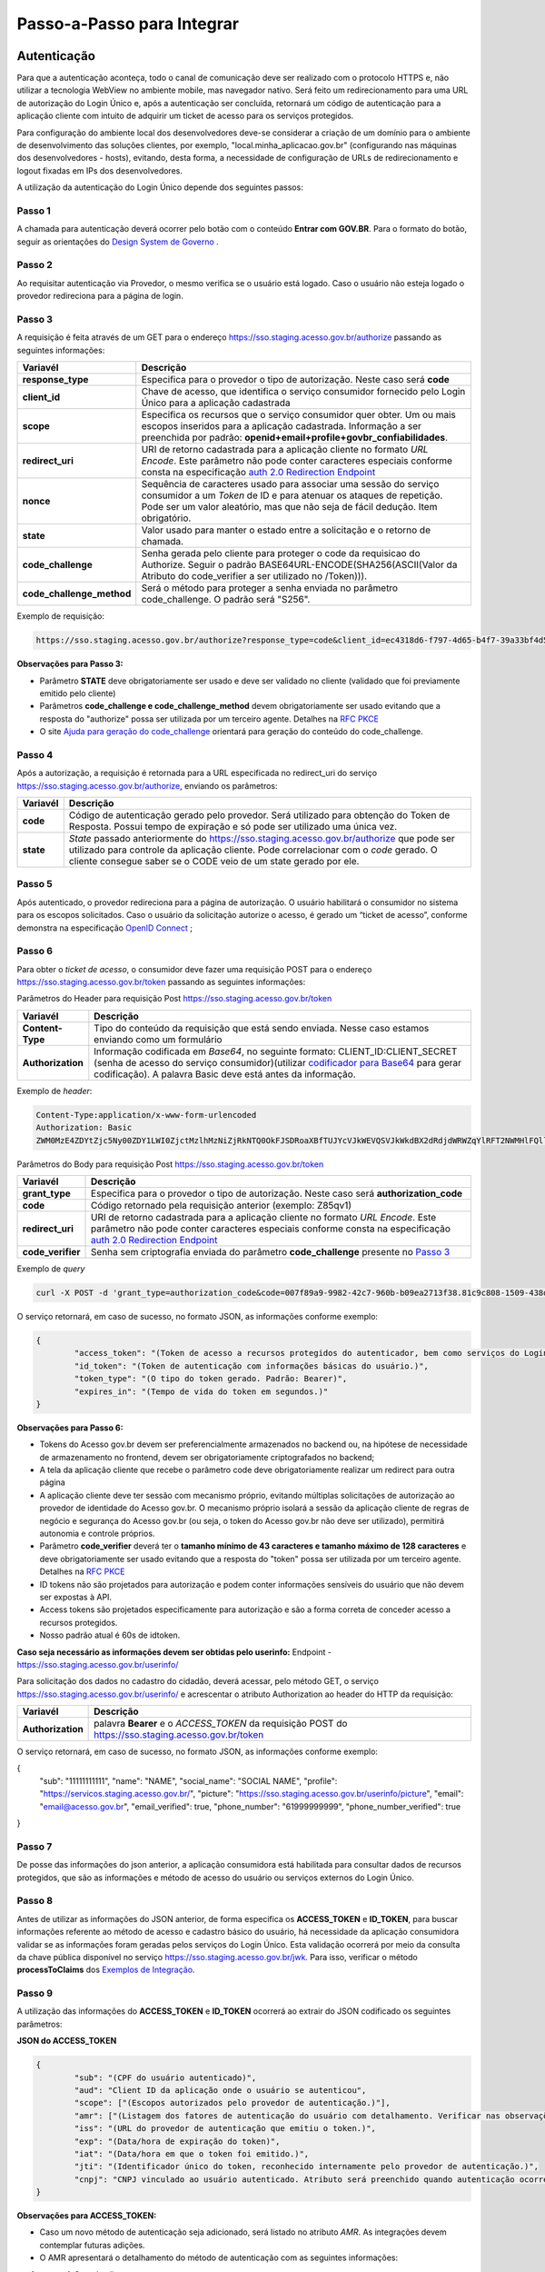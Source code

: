 ﻿Passo-a-Passo para Integrar
===========================

Autenticação
++++++++++++

Para que a autenticação aconteça, todo o canal de comunicação deve ser realizado com o protocolo HTTPS e, não utilizar a tecnologia WebView no ambiente mobile, mas navegador nativo. Será feito um redirecionamento para uma URL de autorização do Login Único e, após a autenticação ser concluída, retornará um código de autenticação para a aplicação cliente com intuito de adquirir um ticket de acesso para os serviços protegidos.

Para configuração do ambiente local dos desenvolvedores deve-se considerar a criação de um domínio para o ambiente de desenvolvimento das soluções clientes, por exemplo, "local.minha_aplicacao.gov.br" (configurando nas máquinas dos desenvolvedores - hosts), evitando, desta forma, a necessidade de configuração de URLs de redirecionamento e logout fixadas em IPs dos desenvolvedores.

A utilização da autenticação do Login Único depende dos seguintes passos:

Passo 1
-------
A chamada para autenticação deverá ocorrer pelo botão com o conteúdo **Entrar com GOV.BR**. Para o formato do botão, seguir as orientações do `Design System de Governo`_ |site externo|. 

Passo 2
-------
Ao requisitar autenticação via Provedor, o mesmo verifica se o usuário está logado. Caso o usuário não esteja logado o provedor redireciona para a página de login. 

Passo 3
-------
A requisição é feita através de um GET para o endereço https://sso.staging.acesso.gov.br/authorize passando as seguintes informações:

==========================  ======================================================================
**Variavél**  	            **Descrição**
--------------------------  ----------------------------------------------------------------------
**response_type**           Especifica para o provedor o tipo de autorização. Neste caso será **code**
**client_id**               Chave de acesso, que identifica o serviço consumidor fornecido pelo Login Único para a aplicação cadastrada
**scope**                   Especifica os recursos que o serviço consumidor quer obter. Um ou mais escopos inseridos para a aplicação cadastrada. Informação a ser preenchida por padrão: **openid+email+profile+govbr_confiabilidades**. 
**redirect_uri**            URI de retorno cadastrada para a aplicação cliente no formato *URL Encode*. Este parâmetro não pode conter caracteres especiais conforme consta na especificação `auth 2.0 Redirection Endpoint`_
**nonce**                   Sequência de caracteres usado para associar uma sessão do serviço consumidor a um *Token* de ID e para atenuar os ataques de repetição. Pode ser um valor aleatório, mas que não seja de fácil dedução. Item obrigatório.
**state**                   Valor usado para manter o estado entre a solicitação e o retorno de chamada.
**code_challenge**          Senha gerada pelo cliente para proteger o code da requisicao do Authorize. Seguir o padrão BASE64URL-ENCODE(SHA256(ASCII(Valor da Atributo do code_verifier a ser utilizado no /Token))).
**code_challenge_method**   Será o método para proteger a senha enviada no parâmetro code_challenge. O padrão será "S256".
==========================  ======================================================================

Exemplo de requisição:

.. code-block:: console

	https://sso.staging.acesso.gov.br/authorize?response_type=code&client_id=ec4318d6-f797-4d65-b4f7-39a33bf4d544&scope=openid+email+profile&redirect_uri=http%3A%2F%2Fappcliente.com.br%2Fphpcliente%2Floginecidadao.Php&nonce=3ed8657fd74c&state=358578ce6728b%code_challenge=J7rD2y0WG26mzgvdEizXMOdDPbB_Z5wpPULzv1KmVEg&code_challenge_method=S256


**Observações para Passo 3:**

- Parâmetro **STATE** deve obrigatoriamente ser usado e deve ser validado no cliente (validado que foi previamente emitido pelo cliente)
- Parâmetros **code_challenge e code_challenge_method** devem obrigatoriamente ser usado evitando que a resposta do "authorize" possa ser utilizada por um terceiro agente. Detalhes na `RFC PKCE`_
- O site `Ajuda para geração do code_challenge`_ orientará para geração do conteúdo do code_challenge. 

Passo 4
-------	
Após a autorização, a requisição é retornada para a URL especificada no redirect_uri do serviço https://sso.staging.acesso.gov.br/authorize, enviando os parâmetros:

=================  ======================================================================
**Variavél**  	   **Descrição**
-----------------  ----------------------------------------------------------------------
**code**           Código de autenticação gerado pelo provedor. Será utilizado para obtenção do Token de Resposta. Possui tempo de expiração e só pode ser utilizado uma única vez. 
**state**          *State* passado anteriormente do https://sso.staging.acesso.gov.br/authorize que pode ser utilizado para controle da aplicação cliente. Pode correlacionar com o *code* gerado. O cliente consegue saber se o CODE veio de um state gerado por ele.  
=================  ======================================================================

Passo 5
-------
Após autenticado, o provedor redireciona para a página de autorização. O usuário habilitará o consumidor no sistema para os escopos solicitados. Caso o usuário da solicitação autorize o acesso, é gerado um “ticket de acesso”, conforme demonstra na especificação `OpenID Connect`_ ;

Passo 6
-------
Para obter o *ticket de acesso*, o consumidor deve fazer uma requisição POST para o endereço https://sso.staging.acesso.gov.br/token passando as seguintes informações:

Parâmetros do Header para requisição Post https://sso.staging.acesso.gov.br/token

=================  ======================================================================
**Variavél**  	   **Descrição**
-----------------  ----------------------------------------------------------------------
**Content-Type**   Tipo do conteúdo da requisição que está sendo enviada. Nesse caso estamos enviando como um formulário
**Authorization**  Informação codificada em *Base64*, no seguinte formato: CLIENT_ID:CLIENT_SECRET (senha de acesso do serviço consumidor)(utilizar `codificador para Base64`_ |site externo|  para gerar codificação). A palavra Basic deve está antes da informação. 
=================  ======================================================================
	
Exemplo de *header*:

.. code-block:: console

	Content-Type:application/x-www-form-urlencoded
	Authorization: Basic											
	ZWM0MzE4ZDYtZjc5Ny00ZDY1LWI0ZjctMzlhMzNiZjRkNTQ0OkFJSDRoaXBfTUJYcVJkWEVQSVJkWkdBX2dRdjdWRWZqYlRFT2NWMHlFQll4aE1iYUJzS0xwSzRzdUVkSU5FcS1kNzlyYWpaZ3I0SGJuVUM2WlRXV1lJOA==

Parâmetros do Body para requisição Post https://sso.staging.acesso.gov.br/token
	
=================  ======================================================================
**Variavél**  	   **Descrição**
-----------------  ----------------------------------------------------------------------
**grant_type**     Especifica para o provedor o tipo de autorização. Neste caso será **authorization_code**
**code**           Código retornado pela requisição anterior (exemplo: Z85qv1)
**redirect_uri**   URI de retorno cadastrada para a aplicação cliente no formato *URL Encode*. Este parâmetro não pode conter caracteres especiais conforme consta na especificação `auth 2.0 Redirection Endpoint`_
**code_verifier**  Senha sem criptografia enviada do parâmetro **code_challenge** presente no `Passo 3`_
=================  ======================================================================

Exemplo de *query*

.. code-block:: console

	curl -X POST -d 'grant_type=authorization_code&code=007f89a9-9982-42c7-960b-b09ea2713f38.81c9c808-1509-438d-9649-eea7d8c63c6e.a4685ae1-46fc-413c-b370-84ab6067a9201&redirect_uri=http%3A%2F%2Fappcliente.com.br%2Fphpcliente%2Floginecidadao.Php'&code_verifier='LUnicoAplicacaoCodeVerifierTamanhoComMinimo' https://sso.staging.acesso.gov.br/token	

O serviço retornará, em caso de sucesso, no formato JSON, as informações conforme exemplo:

.. code-block:: JSON

	{ 
		"access_token": "(Token de acesso a recursos protegidos do autenticador, bem como serviços do Login Único.)", 
		"id_token": "(Token de autenticação com informações básicas do usuário.)", 
		"token_type": "(O tipo do token gerado. Padrão: Bearer)", 
		"expires_in": "(Tempo de vida do token em segundos.)" 
	} 

**Observações para Passo 6:**

- Tokens do Acesso gov.br devem ser preferencialmente armazenados no backend ou, na hipótese de necessidade de armazenamento no frontend, devem ser obrigatoriamente criptografados no backend;
- A tela da aplicação cliente que recebe o parâmetro code deve obrigatoriamente realizar um redirect para outra página
- A aplicação cliente deve ter sessão com mecanismo próprio, evitando múltiplas solicitações de autorização ao provedor de identidade do Acesso gov.br. O mecanismo próprio isolará a sessão da aplicação cliente de regras de negócio e segurança do Acesso gov.br (ou seja, o token do Acesso gov.br não deve ser utilizado), permitirá autonomia e controle próprios.
- Parâmetro **code_verifier** deverá ter o **tamanho mínimo de 43 caracteres e tamanho máximo de 128 caracteres** e deve obrigatoriamente ser usado evitando que a resposta do "token" possa ser utilizada por um terceiro agente. Detalhes na `RFC PKCE`_ 
- ID tokens não são projetados para autorização e podem conter informações sensíveis do usuário que não devem ser expostas à API.
- Access tokens são projetados especificamente para autorização e são a forma correta de conceder acesso a recursos protegidos.
- Nosso padrão atual é 60s de idtoken.

**Caso seja necessário as informações devem ser obtidas pelo userinfo:**
Endpoint  - https://sso.staging.acesso.gov.br/userinfo/

Para solicitação dos dados no cadastro do cidadão, deverá acessar, pelo método GET, o serviço https://sso.staging.acesso.gov.br/userinfo/ e acrescentar o atributo Authorization ao header do HTTP da requisição:
	
=================  ======================================================================
**Variavél**  	   **Descrição**
-----------------  ----------------------------------------------------------------------
**Authorization**  palavra **Bearer** e o *ACCESS_TOKEN* da requisição POST do https://sso.staging.acesso.gov.br/token
=================  ======================================================================

O serviço retornará, em caso de sucesso, no formato JSON, as informações conforme exemplo:

.. code-block:: JSON

{
	"sub": "11111111111",
	"name": "NAME",
	"social_name": "SOCIAL NAME",
	"profile": "https://servicos.staging.acesso.gov.br/",
	"picture": "https://sso.staging.acesso.gov.br/userinfo/picture",
	"email": "email@acesso.gov.br",
	"email_verified": true,
	"phone_number": "61999999999",
	"phone_number_verified": true
}



Passo 7
-------
De posse das informações do json anterior, a aplicação consumidora está habilitada para consultar dados de recursos protegidos, que são as informações e método de acesso do usuário ou serviços externos do Login Único. 

Passo 8
-------
Antes de utilizar as informações do JSON anterior, de forma especifica os **ACCESS_TOKEN** e **ID_TOKEN**, para buscar informações referente ao método de acesso e cadastro básico do usuário, há necessidade da aplicação consumidora validar se as informações foram geradas pelos serviços do Login Único. Esta validação ocorrerá por meio da consulta da chave pública disponível no serviço https://sso.staging.acesso.gov.br/jwk. Para isso, verificar o método **processToClaims** dos `Exemplos de Integração`_.    

Passo 9
-------
A utilização das informações do **ACCESS_TOKEN** e **ID_TOKEN** ocorrerá ao extrair do JSON codificado os seguintes parâmetros: 

**JSON do ACCESS_TOKEN**

.. code-block:: JSON

	{
		"sub": "(CPF do usuário autenticado)",
		"aud": "Client ID da aplicação onde o usuário se autenticou",
		"scope": ["(Escopos autorizados pelo provedor de autenticação.)"],
		"amr": ["(Listagem dos fatores de autenticação do usuário com detalhamento. Verificar nas observações para os detalhamentos.)"],
		"iss": "(URL do provedor de autenticação que emitiu o token.)",
		"exp": "(Data/hora de expiração do token)",
		"iat": "(Data/hora em que o token foi emitido.)",
		"jti": "(Identificador único do token, reconhecido internamente pelo provedor de autenticação.)",
		"cnpj": "CNPJ vinculado ao usuário autenticado. Atributo será preenchido quando autenticação ocorrer por certificado digital de pessoal jurídica."
	}

**Observações para ACCESS_TOKEN:**

- Caso um novo método de autenticação seja adicionado, será listado no atributo *AMR*. As integrações devem contemplar futuras adições.
- O AMR apresentará o detalhamento do método de autenticação com as seguintes informações:

1. **passwd**: Sem detalhamento;
2. **x509**: Certificado de token A1 ou A3 (**x509_token**), Certificado de Nuvem NeoId (**x509_neoid**), Certificado de Nuvem SAFEID (**x509_safeid**) , Certificado de Nuvem BIRDID (**x509_birdid**), Certificado de Nuvem SERASA (**x509_serasa**), Certificado de Nuvem VIDASS (**x509_vidaas**), Certificado de Nuvem RemoteID (**x509_remoteid**);
3. **bank**: Banco do Brasil (**bank001**), Agibank (**bank121**), BancoDeBrasilia (**bank070**), Banrisul (**bank041**), Bradesco (**bank237**), CaixaEconomica (**bank104**), Itau (**bank341**), Mercantil (**bank389**), Santander (**bank033**), Sicoob (**bank756**), Sicredi (**bank748**);
4. **app**: Acesso por QR_CODE do aplicativo gov.br (**app_qrcode**)
5. **mfa**: Acesso sobre segundo fator de autenticação (**otp**). Aparecerá caso a conta do cidadão esteja com segundo fator de autenticação ativado.
	
**JSON do ID_TOKEN**

.. code-block:: JSON

	{
		"sub": "(CPF do usuário autenticado.)",
		"amr": ["(Listagem dos fatores de autenticação do usuário com detalhamento. Verificar nas observações para os detalhamentos.)"],
		"picture": "(URL de acesso à foto do usuário cadastrada no Gov.br. A mesma é protegida e pode ser acessada passando o access token recebido.)",
		"name": "(Nome cadastrado no Gov.br do usuário autenticado.)",
		"social_name": "(Nome Social cadastrado no Gov.br do usuário autenticado.Aparecerá apenas se existir no cadastro)",
		"phone_number_verified": "(Confirma se o telefone foi validado no cadastro do Gov.br. Poderá ter o valor "true" ou "false")",
		"phone_number": "(Número de telefone cadastrado no Gov.br do usuário autenticado. Caso o atributo phone_number_verified do ID_TOKEN tiver o valor false, o atributo phone_number não virá no ID_TOKEN)",
		"email_verified": "(Confirma se o email foi validado no cadastro do Gov.br. Poderá ter o valor "true" ou "false")",
		"email": "(Endereço de e-mail cadastrado no Gov.br do usuário autenticado. Caso o atributo email_verified do ID_TOKEN tiver o valor false, o atributo email não virá no ID_TOKEN)",
		"cnpj": "(CNPJ vinculado ao usuário autenticado. Atributo será preenchido quando autenticação ocorrer por certificado digital de pessoal jurídica.)"
	}

**Observações para ID_TOKEN:**

- Os paramêtros email,phone_number,picture não são obrigatórios. Ambos podem estar preenchidos ou não.
- Caso um novo método de autenticação seja adicionado, será listado no atributo *AMR*. As integrações devem contemplar futuras adições.
- O AMR apresentará o detalhamento do método de autenticação com as seguintes informações:

1. **passwd**: Sem detalhamento;
2. **x509**: Certificado de token A1 ou A3 (**x509_token**), Certificado de Nuvem NeoId (**x509_neoid**), Certificado de Nuvem SAFEID (**x509_safeid**) , Certificado de Nuvem BIRDID (**x509_birdid**), Certificado de Nuvem SERASA (**x509_serasa**), Certificado de Nuvem VIDASS (**x509_vidaas**), Certificado de Nuvem RemoteID (**x509_remoteid**);
3. **bank**: Banco do Brasil (**bank001**), Agibank (**bank121**), BancoDeBrasilia (**bank070**), Banrisul (**bank041**), Bradesco (**bank237**), CaixaEconomica (**bank104**), Itau (**bank341**), Mercantil (**bank389**), Santander (**bank033**), Sicoob (**bank756**), Sicredi (**bank748**);
4. **app**: Acesso por QR_CODE do aplicativo gov.br (**app_qrcode**)
5. **mfa**: Acesso sobre segundo fator de autenticação (**otp**). Aparecerá caso a conta do cidadão esteja com segundo fator de autenticação ativado.
	
Passo 10
--------
Para solicitação do conteúdo da foto salva no cadastro do cidadão, deverá acessar, pelo método GET, o serviço https://sso.staging.acesso.gov.br/userinfo/picture e acrescentar o atributo Authorization ao header do HTTP da requisição:
	
=================  ======================================================================
**Variavél**  	   **Descrição**
-----------------  ----------------------------------------------------------------------
**Authorization**  palavra **Bearer** e o *ACCESS_TOKEN* da requisição POST do https://sso.staging.acesso.gov.br/token
=================  ======================================================================

O serviço retornará, em caso de sucesso a informação em formato Base64

Passo 11
--------

Para serviços que precisem acessar de forma obrigatoria com os níveis prata ou ouro, poderão seguir os passos:

1. Com usuário autenticado, deverá acessar, por meio do método GET ou POST, a URL https://confiabilidades.staging.acesso.gov.br/

Parâmetros da Query para requisição GET https://confiabilidades.staging.acesso.gov.br/

============================  ======================================================================
**Variavél**  	              **Descrição**
----------------------------  ----------------------------------------------------------------------
**client_id**                 Chave de acesso, que identifica o serviço consumidor fornecido pelo Login Único para a aplicação cadastrada
**niveis**					  Recurso de segurança da informação da identidade, que permitem flexibilidade para realização do acesso. **Atributo opcional**
**redirect_uri**			  URI de retorno cadastrada para a aplicação cliente no formato *URL Encode*. Este parâmetro não pode conter caracteres especiais conforme consta na especificação `auth 2.0 Redirection Endpoint`_
============================  ======================================================================

2. O resultado será o Catálogo apresentado com as configurações solicitadas. Após atendido as configurações, o Login Único devolverá o fluxo para aplicação por meio da **Redirect URI adicionada na credencial**, conforme `Credencial de Teste para Login Único`_ ou `Credencial de Produção para Login Único`_. 

**Observações sobre as variáveis do serviço de catálogo**

1. Conteúdo para variável *niveis* : Será a informação do atributo id presente em cada nível no `Resultado Esperado do Acesso ao Serviço de Confiabilidade Cadastral (Níveis)`_
2. Tratamento do conteúdo para cada variável:

- Todos são obrigatórios, deve-se separá-los por vírgula. **Exemplo (niveis=2,3)**
- Apenas um é obrigatório, deve-se separar por barra invertida. **Exemplo (niveis=(2/3)** 	

Passo 12
--------
Para verificar quais níveis da conta do cidadão está localizada, deverá acessar, pelo método GET, o serviço https://api.staging.acesso.gov.br/confiabilidades/v3/contas/**cpf**/niveis?response-type=ids

Parâmetros para requisição GET https://api.staging.acesso.gov.br/confiabilidades/v3/contas/**cpf**/niveis?response-type=ids 

=================  ======================================================================
**Variavél**  	   **Descrição**
-----------------  ----------------------------------------------------------------------
**Authorization**  palavra **Bearer** e o *ACCESS_TOKEN* da requisição POST do https://sso.staging.acesso.gov.br/token
**cpf**            CPF do cidadão (sem ponto, barra etc).
=================  ======================================================================

A resposta em caso de sucesso retorna sempre um **array** de objetos JSON no seguinte formato:

.. code-block:: JSON

	[
		{
		"id": "(Identificação para reconhecer o nível)",
		"dataAtualizacao": "(Mostra a data e hora que ocorreu atualização do nível na conta do usuário. A mascará será YYYY-MM-DD HH:MM:SS)"
		}
	]

Verificar quais níveis estão disponíveis, acesse `Resultado Esperado do Acesso ao Serviço de Confiabilidade Cadastral (Níveis)`_

Passo 13
--------
Para verificar quais selos de confiabilidade a conta do cidadão possui, deverá acessar, pelo método GET, o serviço https://api.staging.acesso.gov.br/confiabilidades/v3/contas/**cpf**/confiabilidades?response-type=ids 

Parâmetros para requisição GET https://api.staging.acesso.gov.br/confiabilidades/v3/contas/**cpf**/confiabilidades?response-type=ids 

=================  ======================================================================
**Variavél**  	   **Descrição**
-----------------  ----------------------------------------------------------------------
**Authorization**  palavra **Bearer** e o *ACCESS_TOKEN* da requisição POST do https://sso.staging.acesso.gov.br/token
**cpf**            CPF do cidadão (sem ponto, barra etc).
=================  ======================================================================

A resposta em caso de sucesso retorna sempre um **array** de objetos JSON no seguinte formato:

.. code-block:: JSON

	[
		{
		"id": "(Identificação para reconhecer a confiabilidade)",
		"dataAtualizacao": "(Mostra a data e hora que ocorreu atualização da confiabilidade na conta do usuário. A mascará será YYYY-MM-DD HH:MM:SS)"
		}
	]

Verificar quais selos de confiabilidade estão disponíveis, acesse `Resultado Esperado do Acesso ao Serviço de Confiabilidade Cadastral (Selos)`_  	

Sequência Visual Passos Autenticação
++++++++++++++++++++++++++++++++++++

O objetivo do diagrama de sequência é apresentar, de forma visual, a ordem de implementação das chamadas para autenticação.

Verificar em cada passo os parâmetros necessários.

.. figure:: _images/diagramasequenciaautenticacaobasica.png
    :align: center
    :alt: 


Resultado Esperado do Acesso ao Serviço de Confiabilidade Cadastral (Níveis)
++++++++++++++++++++++++++++++++++++++++++++++++++++++++++++++++++++++++++++

As categorias existentes no Login Único são:

.. code-block:: JSON

	[
		{
			"id": "1 (Bronze)",
			"dataAtualizacao": "(Mostra a data e hora que ocorreu atualização da categoria na conta do usuário. A mascará será YYYY-MM-DD HH:MM:SS)"
		},
		
		{
			"id": "2 (Prata)",
			"dataAtualizacao": "(Mostra a data e hora que ocorreu atualização da categoria na conta do usuário. A mascará será YYYY-MM-DD HH:MM:SS)"
		},
		
		{
			"id": "3 (Ouro)",
			"dataAtualizacao": "(Mostra a data e hora que ocorreu atualização da categoria na conta do usuário. A mascará será YYYY-MM-DD HH:MM:SS)"
		}
	]


Resultado Esperado do Acesso ao Serviço de Confiabilidade Cadastral (Selos)
+++++++++++++++++++++++++++++++++++++++++++++++++++++++++++++++++++++++++++

Os selos existentes no Login Único são:

.. code-block:: JSON

	[
		{
			"id": "101 (kba_previdencia)",
			"dataAtualizacao": "(Mostra a data e hora que ocorreu atualização da confiabilidade na conta do usuário. A mascará será YYYY-MM-DD HH:MM:SS)"
		},
		
		{
			"id": "201 (cadastro_basico)",
			"dataAtualizacao": "(Mostra a data e hora que ocorreu atualização da confiabilidade na conta do usuário. A mascará será YYYY-MM-DD HH:MM:SS)"
		},
		
		{
			"id": "301 (servidor_publico)",
			"dataAtualizacao": "(Mostra a data e hora que ocorreu atualização da confiabilidade na conta do usuário. A mascará será YYYY-MM-DD HH:MM:SS)"
		},
		{
			"id": "401 (biovalid_facial)",
			"dataAtualizacao": "(Mostra a data e hora que ocorreu atualização da confiabilidade na conta do usuário. A mascará será YYYY-MM-DD HH:MM:SS)"
		},
		
		{
			"id": "501 (balcao_sat_previdencia)",
			"dataAtualizacao": "(Mostra a data e hora que ocorreu atualização da confiabilidade na conta do usuário. A mascará será YYYY-MM-DD HH:MM:SS)"
		},
		
		{
			"id": "502 (balcao_denatran)",
			"dataAtualizacao": "(Mostra a data e hora que ocorreu atualização da confiabilidade na conta do usuário. A mascará será YYYY-MM-DD HH:MM:SS)"
		},
		
		{
			"id": "503 (balcao_correios)",
			"dataAtualizacao": "(Mostra a data e hora que ocorreu atualização da confiabilidade na conta do usuário. A mascará será YYYY-MM-DD HH:MM:SS)"
		},
		
		{
			"id": "504 (balcao_cadastro_presencial_govbr)",
			"dataAtualizacao": "(Mostra a data e hora que ocorreu atualização da confiabilidade na conta do usuário. A mascará será YYYY-MM-DD HH:MM:SS)"
		},
		
		{
			"id": "601 (balcao_nai_previdencia)",
			"dataAtualizacao": "(Mostra a data e hora que ocorreu atualização da confiabilidade na conta do usuário. A mascará será YYYY-MM-DD HH:MM:SS)"
		},
		
		{
			"id": "609 (agi_bank_internet_banking)",
			"dataAtualizacao": "(Mostra a data e hora que ocorreu atualização da confiabilidade na conta do usuário. A mascará será YYYY-MM-DD HH:MM:SS)"
		},
		
		{
			"id": "602 (bb_internet_banking)",
			"dataAtualizacao": "(Mostra a data e hora que ocorreu atualização da confiabilidade na conta do usuário. A mascará será YYYY-MM-DD HH:MM:SS)"
		},
		
		{
			"id": "603 (banrisul_internet_banking)",
			"dataAtualizacao": "(Mostra a data e hora que ocorreu atualização da confiabilidade na conta do usuário. A mascará será YYYY-MM-DD HH:MM:SS)"
		},
		
		{
			"id": "604 (bradesco_internet_banking)",
			"dataAtualizacao": "(Mostra a data e hora que ocorreu atualização da confiabilidade na conta do usuário. A mascará será YYYY-MM-DD HH:MM:SS)"
		},
		
		{
			"id": "605 (caixa_internet_banking)",
			"dataAtualizacao": "(Mostra a data e hora que ocorreu atualização da confiabilidade na conta do usuário. A mascará será YYYY-MM-DD HH:MM:SS)"
		},
		
		{
			"id": "606 (brb_internet_banking)",
			"dataAtualizacao": "(Mostra a data e hora que ocorreu atualização da confiabilidade na conta do usuário. A mascará será YYYY-MM-DD HH:MM:SS)"
		},
		
		
		{
			"id": "605 (caixa_internet_banking)",
			"dataAtualizacao": "(Mostra a data e hora que ocorreu atualização da confiabilidade na conta do usuário. A mascará será YYYY-MM-DD HH:MM:SS)"
		},
		
		{
			"id": "610 (itau_internet_banking)",
			"dataAtualizacao": "(Mostra a data e hora que ocorreu atualização da confiabilidade na conta do usuário. A mascará será YYYY-MM-DD HH:MM:SS)"
		},
		
			{
			"id": "607 (sicoob_internet_banking)",
			"dataAtualizacao": "(Mostra a data e hora que ocorreu atualização da confiabilidade na conta do usuário. A mascará será YYYY-MM-DD HH:MM:SS)"
		},
		
		{
			"id": "624 (sicred_internet_banking)",
			"dataAtualizacao": "(Mostra a data e hora que ocorreu atualização da confiabilidade na conta do usuário. A mascará será YYYY-MM-DD HH:MM:SS)"
		},
		
		{
			"id": "608 (santander_internet_banking)",
			"dataAtualizacao": "(Mostra a data e hora que ocorreu atualização da confiabilidade na conta do usuário. A mascará será YYYY-MM-DD HH:MM:SS)"
		},
		
		{
			"id": "626 (nubank_internet_banking)",
			"dataAtualizacao": "(Mostra a data e hora que ocorreu atualização da confiabilidade na conta do usuário. A mascará será YYYY-MM-DD HH:MM:SS)"
		},
		
		{
			"id": "627 (btg_internet_banking)",
			"dataAtualizacao": "(Mostra a data e hora que ocorreu atualização da confiabilidade na conta do usuário. A mascará será YYYY-MM-DD HH:MM:SS)"
		},
		
		{
			"id": "701 (tse_facial)",
			"dataAtualizacao": "(Mostra a data e hora que ocorreu atualização da confiabilidade na conta do usuário. A mascará será YYYY-MM-DD HH:MM:SS)"
		},
		
		{
			"id": "901 (cin_facial)",
			"dataAtualizacao": "(Mostra a data e hora que ocorreu atualização da confiabilidade na conta do usuário. A mascará será YYYY-MM-DD HH:MM:SS)"
		},
		
		{
			"id": "801 (certificado_digital)",
			"dataAtualizacao": "(Mostra a data e hora que ocorreu atualização da confiabilidade na conta do usuário. A mascará será YYYY-MM-DD HH:MM:SS)"
		}		
	]


Acesso ao serviço de Catálogo de Confiabilidades (Selos)
++++++++++++++++++++++++++++++++++++++++++++++++++++++++

Para serviços que precisem acessar de forma obrigatoria com os níveis prata ou ouro, poderão seguir os passos:

1. Com usuário autenticado, deverá acessar, por meio do método GET ou POST, a URL https://confiabilidades.staging.acesso.gov.br/

Parâmetros da Query para requisição GET https://confiabilidades.staging.acesso.gov.br/

============================  ======================================================================
**Variavél**  	              **Descrição**
----------------------------  ----------------------------------------------------------------------
**client_id**                 Chave de acesso, que identifica o serviço consumidor fornecido pelo Login Único para a aplicação cadastrada
**niveis**					  Recurso de segurança da informação da identidade, que permitem flexibilidade para realização do acesso. **Atributo opcional**
**redirect_uri**			  URI de retorno cadastrada para a aplicação cliente no formato *URL Encode*. Este parâmetro não pode conter caracteres especiais conforme consta na especificação `auth 2.0 Redirection Endpoint`_
============================  ======================================================================

2. O resultado será o Catálogo apresentado com as configurações solicitadas. Após atendido as configurações, o Login Único devolverá o fluxo para aplicação por meio da **Redirect URI adicionada na credencial**, conforme `Credencial de Teste para Login Único`_ ou `Credencial de Produção para Login Único`_. 

**Observações sobre as variáveis do serviço de catálogo**

1. Conteúdo para variável *niveis* : Será a informação do atributo id presente em cada nível no `Resultado Esperado do Acesso ao Serviço de Confiabilidade Cadastral (Níveis)`_
2. Tratamento do conteúdo para cada variável:

- Todos são obrigatórios, deve-se separá-los por vírgula. **Exemplo (niveis=2,3)**
- Apenas um é obrigatório, deve-se separar por barra invertida. **Exemplo (niveis=(2/3)** 	
	
Acesso ao Serviço de Log Out
++++++++++++++++++++++++++++

1. **Implementação obrigatória** a fim de encerrar a sessão do usuário com o Login Único.

2. Com usuário autenticado, deverá acessar, por meio do método GET ou POST, a URL: https://sso.staging.acesso.gov.br/logout. O acesso ao Log Out deverá ser pelo **Front End** da aplicação a ser integrada com Login Único.

Parâmetros da Query para requisição GET https://sso.staging.acesso.gov.br/logout
	
============================  ======================================================================
**Variavél**  	              **Descrição**
----------------------------  ----------------------------------------------------------------------
**post_logout_redirect_uri**  URL que direciona ao Login Único qual página deverá ser aberta quando o token for invalidado. A URL deverá ser previamente liberada por meio do preenchimento do campo **URL de Log Out** presente na `Credencial de Teste para Login Único`_ ou `Credencial de Produção para Login Único`_.  
============================  ======================================================================

Exemplo 1 de **execução** no front end em javascript

.. code-block:: javascript

	var form = document.createElement("form");      
	form.setAttribute("method", "post");
    form.setAttribute("action", "https://sso.staging.acesso.gov.br/logout?post_logout_redirect_uri=https://www.minha-aplicacao.gov.br/retorno.html");
    document.body.appendChild(form);  
	form.submit();

Exemplo 2 de **execução** no front end em javascript

.. code-block:: javascript

	window.location.href='https://sso.staging.acesso.gov.br/logout?post_logout_redirect_uri=https://www.minha-aplicacao.gov.br/retorno.html';	
	
Acesso ao Serviço de Cadastro de Pessoas Jurídicas
++++++++++++++++++++++++++++++++++++++++++++++++++

O Login Único disponibiliza dois serviços para acesso a informações de Pessoa Jurídica. O primeiro apresenta todos os CNPJs cadastrados para um determinado usuário. O segundo, utiliza desse CNPJ para extrair informações cadastradas no Login Único para aquela pessoa e empresa.

.. only:: not hide_mp

Para acessar o serviço que disponibiliza os CNPJs vinculados a um determinado usuário, é necessário o seguinte:

1. Na requisição de autenticação, adicionar o escopo “govbr_empresa“, conforme exemplo:

Exemplo de requisição

.. code-block:: console

	https://sso.staging.acesso.gov.br/authorize?response_type=code&client_id=minha-aplicacao&scope=openid+(email/phone)+profile+govbr_empresa&redirect_uri=http%3A%2F%2Fappcliente.com.br%2Fphpcliente%2Floginecidadao.Php&nonce=3ed8657fd74c&state=358578ce6728b

2. Com o usuário autenticado, a aplicação deverá realizar uma requisição por meio do método GET a URL https://api.staging.acesso.gov.br/empresas/v2/empresas?filtrar-por-participante=**cpf** enviando as seguintes informações:

Parâmetros para requisição GET https://api.staging.acesso.gov.br/empresas/v2/empresas?filtrar-por-participante=cpf

============================  ======================================================================
**Variavél**  	              **Descrição**
----------------------------  ----------------------------------------------------------------------
**Authorization**             palavra **Bearer** e o *ACCESS_TOKEN* da requisição POST do https://sso.staging.acesso.gov.br/token
**cpf**                       CPF do cidadão (sem ponto, barra etc).
============================  ======================================================================

3. O resultado em formato JSON é a lista de CNPJs do CPF autenticado, conforme o exemplo abaixo:

Exemplo de requisição

.. code-block:: JSON

	[
		{
		"cnpj": "(Número de CNPJ da empresa vinculada)",
		"razaoSocial": "(Razão Social (Nome da empresa) cadastrada na Receita Federal)",
		"dataCriacao": "(Mostra a data e hora da vinculação do CNPJ a conta do usuário. A mascará será YYYY-MM-DD HH:MM:SS)"
		}
	]

4. Com o usuário autenticado, a aplicação cliente deverá acessar, por meio do método GET, a URL https://api.staging.acesso.gov.br/empresas/v2/empresas/**cnpj**/participantes/**cpf** enviando as seguintes informações:

Parâmetros para requisição GET https://api.staging.acesso.gov.br/empresas/v2/empresas/**cnpj**/participantes/**cpf**

============================  ======================================================================
**Variavél**  	              **Descrição**
----------------------------  ----------------------------------------------------------------------
**Authorization**             palavra **Bearer** e o *ACCESS_TOKEN* da requisição POST do https://sso.staging.acesso.gov.br/token
**cpf**   					  CPF do cidadão (sem ponto, barra etc).
**cnpj**					  CNPJ da empresa (sem ponto, barra etc).
============================  ======================================================================

5. O resultado em formato JSON é o detalhamento do CNPJ do CPF autenticado, conforme o exemplo abaixo:

Exemplo de requisição

.. code-block:: JSON

	{
	"cpf": "(Número do CPF que pode atuar com empresa)",
	"atuacao": "(Papel do CPF na empresa na Receita Federal. O conteúdo será SOCIO, CONTADOR, REPRESENTANTE_LEGAL ou NAO_ATUANTE. O NAO_ATUANTE representa CPF possui certificado digital de pessoa jurídica, porém não possui um papel na empresa na base da Receita Federal. Se CPF for colaborador, atributo atuacao não aparecerá)",
	"cadastrador": "(Identifica se o CPF pode realizar cadastro de colaboradores para CNPJ. O conteúdo false determinar que o CPF é um colaborador da empresa. O conteúdo true determina CPF é representante da empresa com certificado digital de pessoal jurídica)",
	"cpfCadastrador": "(CPF responsável por realizar cadastro do Colaborador. Se CPF apresentar atributo cadastrador com conteúdo true, o atributo cpfCadastrador não aparecerá)",
	"dataCriacao": "(Mostra a data e hora da vinculação do CPF ao CNPJ. A mascará será YYYY-MM-DD HH:MM:SS)",
	"dataExpiracao": "(Mostra a data e hora que o CPF poderá atuar com CNPJ. A mascará será YYYY-MM-DD HH:MM:SS)"
	}

Acesso ao Serviço de Recuperação do Tipo de Certificado
+++++++++++++++++++++++++++++++++++++++++++++++++++++++

1. Na requisição de autenticação, adicionar o escopo “govbr_recupera_certificadox509“, conforme exemplo:

Exemplo de requisição

.. code-block:: console

	https://sso.staging.acesso.gov.br/authorize?response_type=code&client_id=minha-aplicacao&scope=openid+email+phone+profile+govbr_recupera_certificadox509&redirect_uri=http%3A%2F%2Fappcliente.com.br%2Fphpcliente%2Floginecidadao.Php&nonce=3ed8657fd74c&state=358578ce6728b

2. Com o usuário autenticado, a aplicação deverá realizar uma requisição por meio do método GET a URL https://sso.staging.acesso.gov.br/api/x509/info enviando as seguintes informações:

Parâmetros para requisição GET https://sso.staging.acesso.gov.br/api/x509/info

============================  ======================================================================
**Variavél**  	              **Descrição**
----------------------------  ----------------------------------------------------------------------
**Authorization**             palavra **Bearer** e o *ACCESS_TOKEN* da requisição POST do https://sso.staging.acesso.gov.br/token
============================  ======================================================================

3. O resultado em formato JSON é tipo de certificado da autenticação, conforme o exemplo abaixo:

Exemplo de requisição

.. code-block:: JSON

	
		{
		  "provider":"(Indicará qual o provedor disponibilizará o certificado. Aparecerá para certificado em nuvem)",
		  "amr":["(Lista de forma de certificados autenticados. Padrão é x509)"],
		  "certificate":"(Demonstra o nome do cerfificado da autenticação)",
		  "type":"(Informa qual tipo de certificado utilizado para autenticação. O contéudo será <device> para certificados A1 e A3 e <cloud> para indicar certificado em núvem)"
		}
	
	
Resultados Esperados ou Erros do Acesso ao Serviços do Login Único	
++++++++++++++++++++++++++++++++++++++++++++++++++++++++++++++++++

Os acessos aos serviços do Login Único ocorrem por meio de chamadas de URLs e as respostas são códigos presentes conforme padrão do protocolo http por meio do retorno JSON, conforme exemplo:

.. code-block:: JSON

  {
	"error": "(Código HTTP do erro)",
	"erro_description": "(Descrição detalhada do erro ocorrido. )"
  }

.. |site externo| image:: _images/site-ext.gif
.. _`codificador para Base64`: https://www.base64decode.org/
.. _`Plano de Integração`: arquivos/Modelo_PlanodeIntegracao_LOGINUNICO_Versao-4.doc
.. _`OpenID Connect`: https://openid.net/specs/openid-connect-core-1_0.html#TokenResponse
.. _`auth 2.0 Redirection Endpoint`: https://tools.ietf.org/html/rfc6749#section-3.1.2
.. _`Exemplos de Integração`: exemplointegracao.html
.. _`Design System de Governo`: https://webcomponent-ds.estaleiro.serpro.gov.br/?path=/story/componentes-signin--tipo-externo-com-texto
.. _`Resultado Esperado do Acesso ao Serviço de Confiabilidade Cadastral (Selos)`: iniciarintegracao.html#resultado-esperado-do-acesso-ao-servico-de-confiabilidade-cadastral-selos
.. _`Resultado Esperado do Acesso ao Serviço de Confiabilidade Cadastral (Categorias)` : iniciarintegracao.html#resultado-esperado-do-acesso-ao-servico-de-confiabilidade-cadastral-categorias
.. _`Documento verificar Código de Compensação dos Bancos` : arquivos/TabelaBacen.pdf
.. _`administrar as chaves PGP para credenciais do Login Único`: chavepgp.html
.. _`RFC PKCE`: https://datatracker.ietf.org/doc/html/rfc7636
.. _`Passo 3`: iniciarintegracao.html#passo-3
.. _`Ajuda para geração do code_challenge`: https://tonyxu-io.github.io/pkce-generator/
.. _`Credencial de Teste para Login Único`: solicitacaocredencialprocesso.html
.. _`Credencial de Produção para Login Único`: solicitacaocredencialprocesso.html